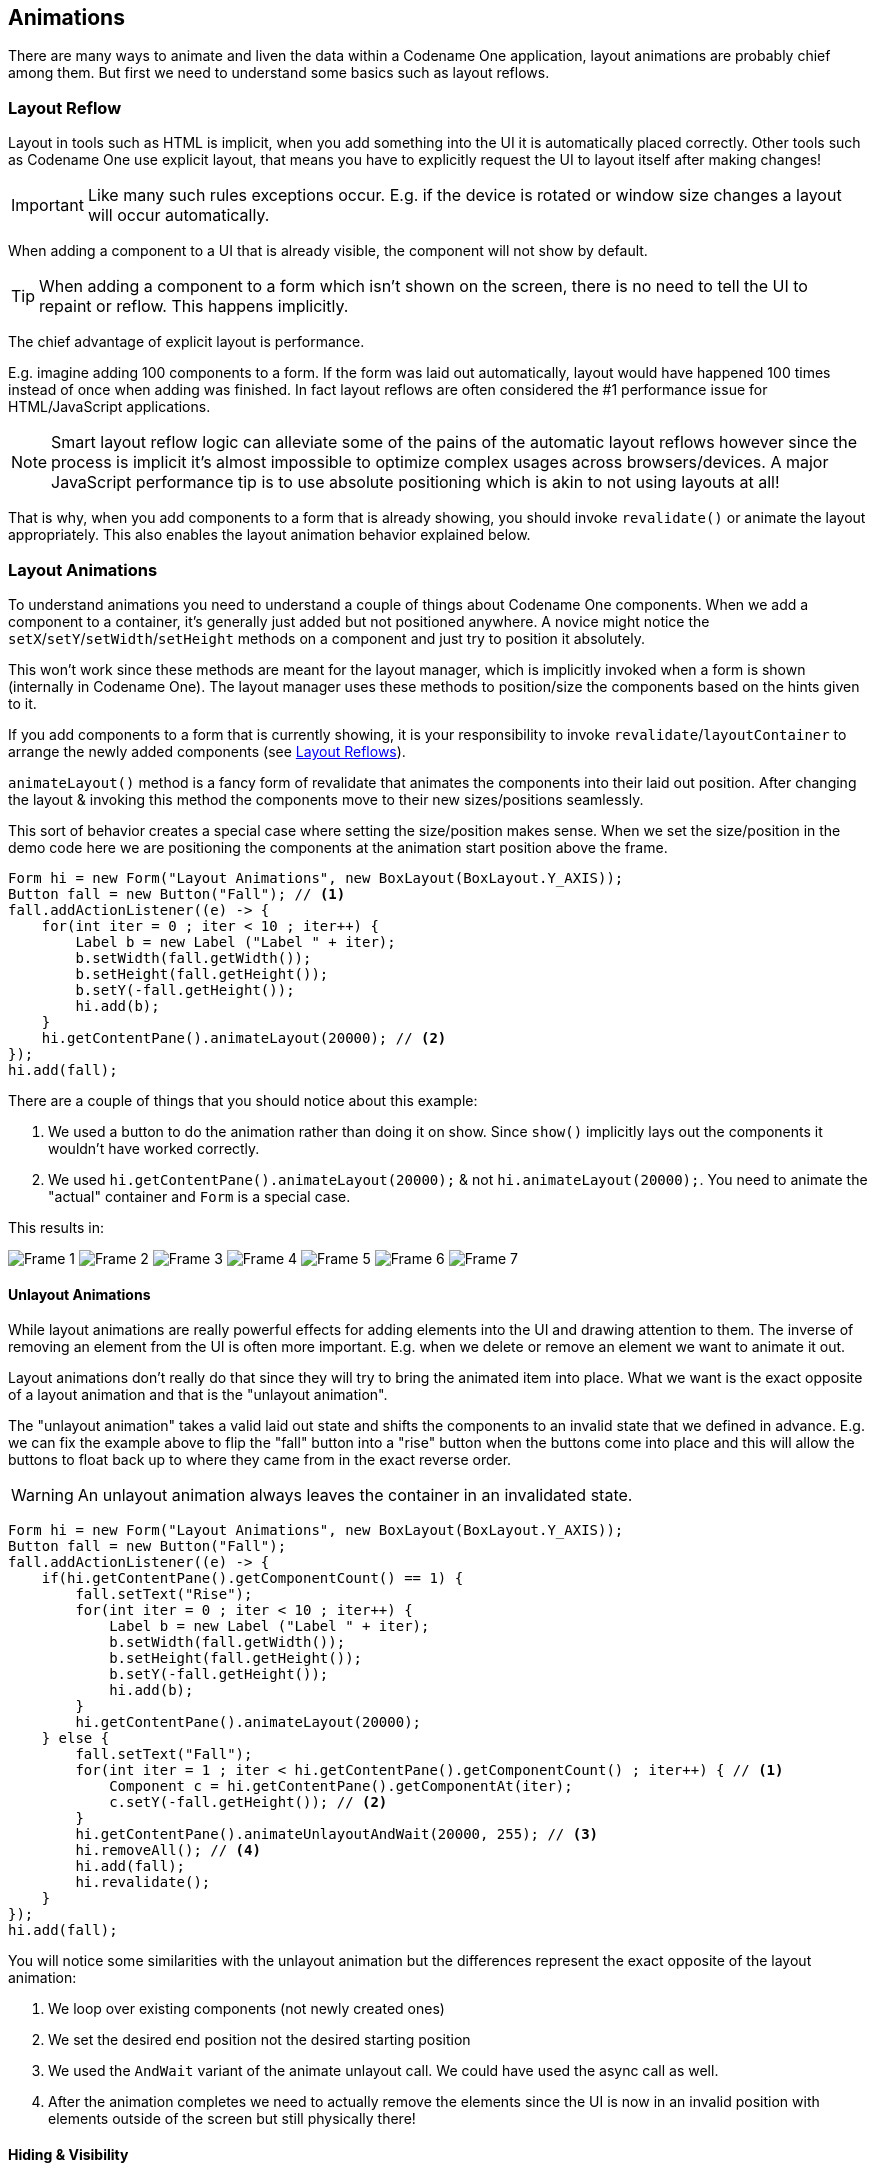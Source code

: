 == Animations

There are many ways to animate and liven the data within a Codename One application, layout animations are probably chief among them. But first we need to understand some basics such as layout reflows.

[[layout-reflows]]
=== Layout Reflow

Layout in tools such as HTML is implicit, when you add something into the UI it is automatically placed correctly. Other tools such as Codename One use explicit layout, that means you have to explicitly request the UI to layout itself after making changes!

IMPORTANT: Like many such rules exceptions occur. E.g. if the device is rotated or window size changes a layout will occur automatically.

When adding a component to a UI that is already visible, the component will not show by default.

TIP: When adding a component to a form which isn’t shown on the screen, there is no need to tell the UI to repaint or reflow. This happens implicitly.

The chief advantage of explicit layout is performance.

E.g. imagine adding 100 components to a form. If the form was laid out automatically, layout would have happened 100 times instead of once when adding was finished. In fact layout reflows are often considered the #1 performance issue for HTML/JavaScript applications.

NOTE: Smart layout reflow logic can alleviate some of the pains of the automatic layout reflows however since the process is implicit it's almost impossible to optimize complex usages across browsers/devices. A major JavaScript performance tip is to use absolute positioning which is akin to not using layouts at all!

That is why, when you add components to a form that is already showing, you should invoke `revalidate()` or animate the layout appropriately. This also enables the layout animation behavior explained below.

[[layout-animations]]
=== Layout Animations
To understand animations you need to understand a couple of things about Codename One components. When we add a component to a container, it's generally just added but not positioned anywhere. A novice might notice the `setX`/`setY`/`setWidth`/`setHeight` methods on a component and just try to position it absolutely.

This won't work since these methods are meant for the layout manager, which is implicitly invoked when a form is shown (internally in Codename One). The layout manager uses these methods to position/size the components based on the hints given to it.

If you add components to a form that is currently showing, it is your responsibility to invoke `revalidate`/`layoutContainer` to arrange the newly added components (see <<layout-reflows,Layout Reflows>>).

`animateLayout()` method is a fancy form of revalidate that animates the components into their laid out position. After changing the layout & invoking this method the components move to their new sizes/positions seamlessly.

This sort of behavior creates a special case where setting the size/position makes sense. When we set the size/position in the demo code here we are positioning the components at the animation start position above the frame.

[source,java]
----
Form hi = new Form("Layout Animations", new BoxLayout(BoxLayout.Y_AXIS));
Button fall = new Button("Fall"); // <1>
fall.addActionListener((e) -> {
    for(int iter = 0 ; iter < 10 ; iter++) {
        Label b = new Label ("Label " + iter);
        b.setWidth(fall.getWidth());
        b.setHeight(fall.getHeight());
        b.setY(-fall.getHeight());
        hi.add(b);
    }
    hi.getContentPane().animateLayout(20000); // <2>
});
hi.add(fall);
----

There are a couple of things that you should notice about this example:

<1> We used a button to do the animation rather than doing it on show. Since `show()` implicitly lays out the components it wouldn't have worked correctly.
<2> We used `hi.getContentPane().animateLayout(20000);` & not `hi.animateLayout(20000);`. You need to animate the "actual" container and `Form` is a special case.


This results in:

image:img/developer-guide/layout-animation-1.png[Frame 1]
image:img/developer-guide/layout-animation-2.png[Frame 2]
image:img/developer-guide/layout-animation-3.png[Frame 3]
image:img/developer-guide/layout-animation-4.png[Frame 4]
image:img/developer-guide/layout-animation-5.png[Frame 5]
image:img/developer-guide/layout-animation-6.png[Frame 6]
image:img/developer-guide/layout-animation-7.png[Frame 7]


==== Unlayout Animations

While layout animations are really powerful effects for adding elements into the UI and drawing attention to them. The inverse of removing an element from the UI is often more important. E.g. when we delete or remove an element we want to animate it out.

Layout animations don't really do that since they will try to bring the animated item into place. What we want is the exact opposite of a layout animation and that is the "unlayout animation".

The "unlayout animation" takes a valid laid out state and shifts the components to an invalid state that we defined in advance. E.g. we can fix the example above to flip the "fall" button into a "rise" button when the buttons come into place and this will allow the buttons to float back up to where they came from in the exact reverse order.

WARNING: An unlayout animation always leaves the container in an invalidated state.

[[animateUnlayutSampleCode]]
[source,java]
----
Form hi = new Form("Layout Animations", new BoxLayout(BoxLayout.Y_AXIS));
Button fall = new Button("Fall");
fall.addActionListener((e) -> {
    if(hi.getContentPane().getComponentCount() == 1) {
        fall.setText("Rise");
        for(int iter = 0 ; iter < 10 ; iter++) {
            Label b = new Label ("Label " + iter);
            b.setWidth(fall.getWidth());
            b.setHeight(fall.getHeight());
            b.setY(-fall.getHeight());
            hi.add(b);
        }
        hi.getContentPane().animateLayout(20000);
    } else {
        fall.setText("Fall");
        for(int iter = 1 ; iter < hi.getContentPane().getComponentCount() ; iter++) { // <1>
            Component c = hi.getContentPane().getComponentAt(iter);
            c.setY(-fall.getHeight()); // <2>
        }
        hi.getContentPane().animateUnlayoutAndWait(20000, 255); // <3>
        hi.removeAll(); // <4>
        hi.add(fall);
        hi.revalidate();
    }
});
hi.add(fall);
----

You will notice some similarities with the unlayout animation but the differences represent the exact opposite of the layout animation:

<1> We loop over existing components (not newly created ones)
<2> We set the desired end position not the desired starting position
<3> We used the `AndWait` variant of the animate unlayout call. We could have used the async call as well.
<4> After the animation completes we need to actually remove the elements since the UI is now in an invalid position with elements outside of the screen but still physically there!

==== Hiding & Visibility

A common trick for animating Components in Codename One is to set their preferred size to `0` and then invoke `animateLayout()` thus triggering an animation to hide said `Component`. There are several issues with this trick but one of the biggest ones is the fact that `setPreferredSize` has been deprecated for quite a while.

Instead of using that trick you can use `setHidden`/`isHidden` who effectively encapsulate this functionality and a bit more.

One of the issues `setHidden` tries to solve is the fact that preferred size doesn't include the margin in the total and thus a component might still occupy space despite being hidden. To solve this the margin is set to `0` when hiding and restored to its original value when showing the component again by resetting the UIID (which resets all style modifications).

This functionality might be undesirable which is why there is a version of the `setHidden` method that accepts a boolean flag indicating whether the margin/UIID should be manipulated. You can effectively `hide`/`show` a component without deprecated code using something like this:

[source,java]
----
Button toHide = new Button("Will Be Hidden");
Button hide = new Button("Hide It");
hide.addActionListener((e) -> {
    hide.setEnabled(false);
    boolean t = !toHide.isHidden();
    toHide.setHidden(t);
    toHide.getParent().animateLayoutAndWait(200);
    toHide.setVisible(!t);
    hide.setEnabled(true);
});
----

TIP: Notice that the code above uses `setVisible()`, which shouldn't be confused with `setHidden`. `setVisible()` just toggles the visibility of the component it would still occupy the same amount of space

==== Synchronicity In Animations

Most animations have two or three variants:

- Standard animation e.g. `animateLayout(int)`
- And wait variant e.g. `animateLayoutAndWait(int)`
- Callback variant e.g. `animateUnlayout(int, int, Runnable)`

The standard animation is invoked when we don't care about the completion of the animation. We can do this for a standard animation.

NOTE: The unlayout animations don't have a standard variant. Since they leave the UI in an invalid state we must always do something once the animation completes so a standard variant makes no sense

The `AndWait` variant blocks the calling thread until the animation completes. This is really useful for sequencing animations one after the other e.g this code from the kitchen sink demo:

[source,java]
----
arrangeForInterlace(effects);
effects.animateUnlayoutAndWait(800, 20);
effects.animateLayoutFade(800, 20);
----

First the UI goes thru an "unlayout" animation, once that completes the layout itself is performed.

// HTML_ONLY_START
IMPORTANT: The `AndWait` calls needs to be invoked on the Event Dispatch Thread despite being "blocking". This is a common convention in Codename One powered by a unique capability of Codename One: `invokeAndBlock`. +
You can learn more about `invokeAndBlock` in the
https://www.codenameone.com/manual/edt.html[EDT section].
// HTML_ONLY_END
////
//PDF_ONLY
IMPORTANT: The `AndWait` calls needs to be invoked on the Event Dispatch Thread despite being "blocking". This is a common convention in Codename One powered by a unique capability of Codename One: `invokeAndBlock`. +
You can learn more about `invokeAndBlock` in the
<<invoke-And-Block-section,EDT section>>.
////

The callback variant is similar to the `invokeAndBlock` variant but uses a more conventional callback semantic which is more familiar to some developers. It accepts a `Runnable` callback that will be invoked after the fact. E.g. we can change the <<animateUnlayutSampleCode,unlayout call from before>> to use the callback semantics as such:

[source,java]
----
hi.getContentPane().animateUnlayout(20000, 255, () -> {
    hi.removeAll();
    hi.add(fall);
    hi.revalidate();
});
----

===== Animation Fade and Hierarchy

There are several additional variations on the standard animate methods. Several methods accept a numeric `fade` argument. This is useful to fade out an element in an "unlayout" operation or fade in a regular animation.

The value for the fade argument is a number between 0 and 255 where 0 represents full transparency and 255 represents full opacity.

Some animate layout methods are hierarchy based. They work just like the regular `animateLayout` methods but recurse into the entire https://www.codenameone.com/javadoc/com/codename1/ui/Container.html[Container] hierarchy. These methods work well when you have components in a nested hierarchy that need to animate into place. This is demonstrated in the opening sequence of the kitchen sink demo:

[source,java]
----
for(int iter = 0 ; iter < demoComponents.size() ; iter++) {
    Component cmp = (Component)demoComponents.elementAt(iter);
    if(iter < componentsPerRow) {
        cmp.setX(-cmp.getWidth());
    } else {
        if(iter < componentsPerRow * 2) {
            cmp.setX(dw);
        } else {
            cmp.setX(-cmp.getWidth());
        }
    }
}
boxContainer.setShouldCalcPreferredSize(true);
boxContainer.animateHierarchyFade(3000, 30);
----

The `demoComponents` `Vector` contains components from separate containers and this code would not work with a simple animate layout.

WARNING: We normally recommend avoiding the hierarchy version. Its slower but more importantly, it's flaky. Since the size/position of the `Container` might be affected by the layout the animation could get clipped and skip. These are very hard issues to debug.

==== Sequencing Animations Via AnimationManager

All the animations go thru a per-form queue: the https://www.codenameone.com/javadoc/com/codename1/ui/AnimationManager.html[AnimationManager].
This effectively prevents two animations from mutating the UI in parallel so we won't have collisions between two conflicting sides. Things get more interesting when we try to do something like this:

[source,java]
----
cnt.add(myButton);
int componentCount = cnt.getComponentCount();
cnt.animateLayout(300);
cnt.removeComponent(myButton);
if(componentCount == cnt.getComponentCount()) {
    // this will happen...
}
----

The reason this happens is that the second remove gets postponed to the end of the animation so it won't break the animation. This works for remove and add operations on a https://www.codenameone.com/javadoc/com/codename1/ui/Container.html[Container] as well as other animations.

The simple *yet problematic* fix would be:

[source,java]
----
cnt.add(myButton);
int componentCount = cnt.getComponentCount();
cnt.animateLayoutAndWait(300);
cnt.removeComponent(myButton);
if(componentCount == cnt.getComponentCount()) {
    // this probably won't happen...
}
----

So why that might still fail?

Events come in constantly during the run of the EDT footnote:[Event Dispatch Thread], so an event might come in that might trigger an animation in your code. Even if you are on the EDT keep in mind that you don't actually block it and an event might come in.

In those cases an animation might start and you might be unaware of that animation and it might still be in action when you expect remove to work.

===== Animation Manager to the Rescue

https://www.codenameone.com/javadoc/com/codename1/ui/AnimationManager.html[AnimationManager] has builtin support to fix this exact issue.

We can flush the animation queue and run synchronously after all the animations finished and before new ones come in by using something like this:

[source,java]
----
cnt.add(myButton);
int componentCount = cnt.getComponentCount();
cnt.animateLayout(300);
cnt.getAnimationManager().flushAnimation(() -> {
    cnt.removeComponent(myButton);
    if(componentCount == cnt.getComponentCount()) {
        // this shouldn't happen...
    }
});
----

=== Low Level Animations

The Codename One event dispatch thread has a special animation “pulse” allowing an animation to update its state and draw itself. Code can make use of this pulse to implement repetitive polling tasks that have very little to do with drawing.

This is helpful since the callback will always occur on the event dispatch thread.

Every component in Codename One contains an `animate()` method that returns a boolean value, you can also implement the https://www.codenameone.com/javadoc/com/codename1/ui/animations/Animation.html[Animation] interface in an arbitrary component to implement your own animation. In order to receive animation events you need to register yourself within the parent form, it is the responsibility of the parent for to call `animate()`.

If the `animate` method returns true then the animation will be painted (the `paint` method of the `Animation` interface would be invoked).

TIP: It is important to deregister animations when they aren’t needed to conserve battery life.

If you derive from a component, which has its own animation logic you might damage its animation behavior by deregistering it, so tread gently with the low level API’s.

E.g. you can add additional animation logic using code like this:

[source,java]
----
myForm.registerAnimated(this);

private int spinValue;
public boolean animate() {
   if(userStatusPending) {
       spinValue++;
       super.animate();
       return true;
   }
   return super.animate();
}
----

==== Why Not Just Write Code In Paint?

Animations are comprised of two parts, the logic (deciding the position etc) and the painting. The paint method should be dedicated to painting only, not to the actual moving of the components.

The separation of concerns allows us to avoid redundant painting e.g. if animate didn't trigger a change just return `false` to avoid the overhead related to animations.

// HTML_ONLY_START
We discuss low level animations in more details within the https://www.codenameone.com/manual/graphics.html#clock-animation-section[animation section of the clock demo].
// HTML_ONLY_END
////
//PDF_ONLY
We discuss low level animations in more details within the <<clock-animation-section,animation section of the clock demo>>.
////

=== Transitions

Transitions allow us to replace one component with another, most typically forms or dialogs are replaced with a transition however a transition can be applied to replace any arbitrary component.

Developers can implement their own custom transition and install it to components by deriving the https://www.codenameone.com/javadoc/com/codename1/ui/animations/Transition.html[Transition] class, although most commonly the built in https://www.codenameone.com/javadoc/com/codename1/ui/animations/CommonTransitions.html[CommonTransitions] class is used for almost everything.

You can define transitions for forms/dialogs/menus globally either via the theme constants or via the
https://www.codenameone.com/javadoc/com/codename1/ui/plaf/LookAndFeel.html[LookAndFeel] class. Alternatively you can install a transition on top-level components via setter methods.

.In/Out Transitions
****
When defining a transition we define the entering transition and the exiting transition. For most cases only one of those is necessary and we default to the exiting (out transition) as a convention.

So for almost all cases the method `setFormTransitonIn` should go unused. That API exists for some elaborate custom transitions that might need to have a special effect both when transitioning in and out of a specific form. However, most of these effects are easier to achieve with layout animations (e.g. components dropping into place etc.).

In the case of `Dialog` the transition in shows its appearance and the transition out shows its disposal. So in that case both transitions make a lot of sense.
****

.Back/Forward Transitions
****
Transitions have a direction and can all be played either in incoming or outgoing direction. A transition can be flipped (played in reverse) when we use an RTL language footnote:[Right to left/bidi language such as Hebrew or Arabic] or when we simply traverse backwards in the form navigation hierarchy.

Normally `Form.show()` displays the next `Form` with an incoming transition based on the current RTL mode. If we use `Form.showBack()` it will play the transition in reverse.
****

TIP: When working with high level animations you can select #Slow Motion# option in the simulator to slow down animations and inspect their details

Themes define the default transitions used when showing a form, these differ based on the OS. In most platforms the default is `Slide` whereas in iOS the default is `SlideFade` which slides the content pane and title while fading in/out the content of the title area.

TIP: `SlideFade` is problematic without a title area. If you have a `Form` that lacks a title area we would recommend to disable `SlideFade` at least for that `Form`.

// HTML_ONLY_START
Check out the full set of theme constants in the  https://www.codenameone.com/manual/advanced-theming.html#theme-constants-section[Theme Constants Section].
// HTML_ONLY_END
////
//PDF_ONLY
Check out the full set of theme constants in the  <<theme-constants-section,Theme Constants Section>>.
////

==== Replace

To apply a transition to a component we can just use the `Container.replace()` method as such:

[source,java]
----
Form hi = new Form("Replace", new BoxLayout(BoxLayout.Y_AXIS));
Button replace = new Button("Replace Pending");
Label replaceDestiny = new Label("Destination Replace");
hi.add(replace);
replace.addActionListener((e) -> {
    replace.getParent().replaceAndWait(replace, replaceDestiny, CommonTransitions.createCover(CommonTransitions.SLIDE_VERTICAL, true, 800));
    replaceDestiny.getParent().replaceAndWait(replaceDestiny, replace, CommonTransitions.createUncover(CommonTransitions.SLIDE_VERTICAL, true, 800));
});
----

TIP: Replace even works when you have a layout constraint in place e.g. replacing a component in a border layout will do the "right thing". However, some layouts such as `TableLayout` might be tricky in such cases so we recommend wrapping a potentially replaceable `Component` in a border layout and replacing the content.

`Container.replace()` can also be used with a null transition at which point it replaces instantly with no transition.

==== Slide Transitions

The slide transitions are used to move the `Form/Component` in a sliding motion to the side or up/down. There are 4 basic types of slide transitions:

. Slide - the most commonly used transition
. Fast Slide - historically this provided better performance for old device types. It is no longer recommended for newer devices
. Slide Fade - the iOS default where the title area features a fade transition
. Cover/Uncover - a type of slide transition where only the source or destination form slides while the other remains static in place

The code below demonstrates the usage of all the main transitions:

[source,java]
----
Toolbar.setGlobalToolbar(true);
Form hi = new Form("Transitions", new BoxLayout(BoxLayout.Y_AXIS));
Style bg = hi.getContentPane().getUnselectedStyle();
bg.setBgTransparency(255);
bg.setBgColor(0xff0000);
Button showTransition = new Button("Show");
Picker pick = new Picker();
pick.setStrings("Slide", "SlideFade", "Cover", "Uncover", "Fade", "Flip");
pick.setSelectedString("Slide");
TextField duration = new TextField("10000", "Duration", 6, TextArea.NUMERIC);
CheckBox horizontal = CheckBox.createToggle("Horizontal");
pick.addActionListener((e) -> {
    String s = pick.getSelectedString().toLowerCase();
    horizontal.setEnabled(s.equals("slide") || s.indexOf("cover") > -1);
});
horizontal.setSelected(true);
hi.add(showTransition).
    add(pick).
    add(duration).
    add(horizontal);

Form dest = new Form("Destination");
bg = dest.getContentPane().getUnselectedStyle();
bg.setBgTransparency(255);
bg.setBgColor(0xff);
dest.setBackCommand(
        dest.getToolbar().addCommandToLeftBar("Back", null, (e) -> hi.showBack()));

showTransition.addActionListener((e) -> {
    int h = CommonTransitions.SLIDE_HORIZONTAL;
    if(!horizontal.isSelected()) {
        h = CommonTransitions.SLIDE_VERTICAL;
    }
    switch(pick.getSelectedString()) {
        case "Slide":
            hi.setTransitionOutAnimator(CommonTransitions.createSlide(h, true, duration.getAsInt(3000)));
            dest.setTransitionOutAnimator(CommonTransitions.createSlide(h, true, duration.getAsInt(3000)));
            break;
        case "SlideFade":
            hi.setTransitionOutAnimator(CommonTransitions.createSlideFadeTitle(true, duration.getAsInt(3000)));
            dest.setTransitionOutAnimator(CommonTransitions.createSlideFadeTitle(true, duration.getAsInt(3000)));
            break;
        case "Cover":
            hi.setTransitionOutAnimator(CommonTransitions.createCover(h, true, duration.getAsInt(3000)));
            dest.setTransitionOutAnimator(CommonTransitions.createCover(h, true, duration.getAsInt(3000)));
            break;
        case "Uncover":
            hi.setTransitionOutAnimator(CommonTransitions.createUncover(h, true, duration.getAsInt(3000)));
            dest.setTransitionOutAnimator(CommonTransitions.createUncover(h, true, duration.getAsInt(3000)));
            break;
        case "Fade":
            hi.setTransitionOutAnimator(CommonTransitions.createFade(duration.getAsInt(3000)));
            dest.setTransitionOutAnimator(CommonTransitions.createFade(duration.getAsInt(3000)));
            break;
        case "Flip":
            hi.setTransitionOutAnimator(new FlipTransition(-1, duration.getAsInt(3000)));
            dest.setTransitionOutAnimator(new FlipTransition(-1, duration.getAsInt(3000)));
            break;
    }
    dest.show();
});
hi.show();
----


.The slide transition moves both incoming and outgoing forms together
image::img/developer-guide/transition-slide.jpg[The slide transition moves both incoming and outgoing forms together,scaledwidth=70%]

.The slide transition can be applied vertically as well
image::img/developer-guide/transition-slide-vertical.jpg[The slide transition can be applied vertically as well,scaledwidth=70%]

.Slide fade fades in the destination title while sliding the content pane it is the default on iOS
image::img/developer-guide/transition-slide-fade.jpg[Slide fade fades in the destination title while sliding the content pane its the default on iOS,scaledwidth=70%]

TIP: `SlideFade` is problematic without a title area. If you have a `Form` that lacks a title area we would recommend to disable `SlideFade` at least for that `Form`.

.With cover transitions the source form stays in place as it is covered by the destination. This transition can be played both horizontally and vertically
image::img/developer-guide/transition-cover.jpg[With cover transitions the source form stays in place as it is covered by the destination. This transition can be played both horizontally and vertically,scaledwidth=70%]


.Uncover is the inverse of cover. The destination form stays in place while the departing form moves away
image::img/developer-guide/transition-uncover.jpg[Uncover is the inverse of cover. The destination form stays in place while the departing form moves away,scaledwidth=70%]

==== Fade and Flip Transitions

The fade transition is pretty trivial and only accepts a time value since it has no directional context.

.Fade transition is probably the simplest one around
image::img/developer-guide/transition-fade.jpg[Fade transition is probably the simplest one around,scaledwidth=70%]

The https://www.codenameone.com/javadoc/com/codename1/ui/animations/FlipTransition.html[FlipTransition] is also pretty simple but unlike the others it isn't a part of the `CommonTransitions`. It has its own `FlipTransition` class.

IMPORTANT: This transition looks very different on devices as it uses native perspective transforms available only there

.Fade transition is probably the simplest one around
image::img/developer-guide/transition-flip.jpg[Fade transition is probably the simplest one around,scaledwidth=70%]

==== Bubble Transition

https://www.codenameone.com/javadoc/com/codename1/ui/animations/BubbleTransition.html[BubbleTransiton] morphs a component into another component using a circular growth motion.

The `BubbleTransition` accepts the component that will grow into the bubble effect as one of its arguments. It's generally
designed for `Dialog` transitions although it could work for more creative use cases:

NOTE: The code below manipulates styles and look. This is done to make the code more "self contained". Real world code should probably use the theme

[source,java]
----
Form hi = new Form("Bubble");
Button showBubble = new Button("+");
showBubble.setName("BubbleButton");
Style buttonStyle = showBubble.getAllStyles();
buttonStyle.setBorder(Border.createEmpty());
buttonStyle.setFgColor(0xffffff);
buttonStyle.setBgPainter((g, rect) -> {
    g.setColor(0xff);
    int actualWidth = rect.getWidth();
    int actualHeight = rect.getHeight();
    int xPos, yPos;
    int size;
    if(actualWidth > actualHeight) {
        yPos = rect.getY();
        xPos = rect.getX() + (actualWidth - actualHeight) / 2;
        size = actualHeight;
    } else {
        yPos = rect.getY() + (actualHeight - actualWidth) / 2;
        xPos = rect.getX();
        size = actualWidth;
    }
    g.setAntiAliased(true);
    g.fillArc(xPos, yPos, size, size, 0, 360);
});
hi.add(showBubble);
hi.setTintColor(0);
showBubble.addActionListener((e) -> {
    Dialog dlg = new Dialog("Bubbled");
    dlg.setLayout(new BorderLayout());
    SpanLabel sl = new SpanLabel("This dialog should appear with a bubble transition from the button", "DialogBody");
    sl.getTextUnselectedStyle().setFgColor(0xffffff);
    dlg.add(BorderLayout.CENTER, sl);
    dlg.setTransitionInAnimator(new BubbleTransition(500, "BubbleButton"));
    dlg.setTransitionOutAnimator(new BubbleTransition(500, "BubbleButton"));
    dlg.setDisposeWhenPointerOutOfBounds(true);
    dlg.getTitleStyle().setFgColor(0xffffff);

    Style dlgStyle = dlg.getDialogStyle();
    dlgStyle.setBorder(Border.createEmpty());
    dlgStyle.setBgColor(0xff);
    dlgStyle.setBgTransparency(0xff);
    dlg.showPacked(BorderLayout.NORTH, true);
});

hi.show();
----

.Bubble transition converting a circular button to a Dialog
image::img/developer-guide/transition-bubble.png[Bubble transition converting a circular button to a Dialog,scaledwidth=12%]



// TODO: I need to rewrite this section...

==== Morph Transitions

Android's material design has a morphing effect where an element from the previous form (activity) animates
into a different component on a new activity. Codename One has a morph effect in the https://www.codenameone.com/javadoc/com/codename1/ui/Container.html[Container] class but it
doesn't work as a transition between forms and doesn't allow for multiple separate components to transition at
once.

[[mighty-morphing-components-1]]
.Morph Transition
image::img/developer-guide/mighty-morphing-components-1.png[Morph Transition,scaledwidth=15%]

To support this behavior we have the https://www.codenameone.com/javadoc/com/codename1/ui/animations/MorphTransition.html[MorphTransition] class that provides this same effect coupled with a fade to
the rest of the UI (see <<mighty-morphing-components-1>>).

Since the transition is created before the form exists we can't reference explicit components within the form
when creating the morph transition (in order to indicate which component becomes which) so we need to refer
to them by name. This means we need to use `setName(String)` on the components in the source/destination
forms so the transition will be able to find them.

[source,java]
----
Form demoForm = new Form(currentDemo.getDisplayName());
demoForm.setScrollable(false);
demoForm.setLayout(new BorderLayout());
Label demoLabel = new Label(currentDemo.getDisplayName());
demoLabel.setIcon(currentDemo.getDemoIcon());
demoLabel.setName("DemoLabel");
demoForm.addComponent(BorderLayout.NORTH, demoLabel);
demoForm.addComponent(BorderLayout.CENTER, wrapInShelves(n));
....
demoForm.setBackCommand(backCommand);
demoForm.setTransitionOutAnimator(
    MorphTransition.create(3000).morph(
        currentDemo.getDisplayName(),
        "DemoLabel"));
f.setTransitionOutAnimator(
    MorphTransition.create(3000).
        morph(currentDemo.getDisplayName(),
        "DemoLabel"));
demoForm.show();
----

==== SwipeBackSupport

iOS7+ allows swiping back one form to the previous form, Codenmae One has an API to enable back swipe transition:

[source,java]
----
SwipeBackSupport.bindBack(Form currentForm, LazyValue<Form> destination);
----

That one command will enable swiping back from `currentForm`. https://www.codenameone.com/javadoc/com/codename1/util/LazyValue.html[LazyValue] allows us to pass a value lazily:

[source,java]
----
public interface LazyValue<T> {
    public T get(Object... args);
}
----

This effectively allows us to pass a form and only create it as necessary (e.g. for a GUI builder app we don't
have the actual previous form instance), notice that the arguments aren't used for this case but will be used in
other cases.

The code below should work for the transition sample above. Notice that this API was designed to work with "Slide Fade" transition and might have issues with other transition types:

[source,java]
----
SwipeBackSupport.bindBack(dest, (args) -> hi);
----
